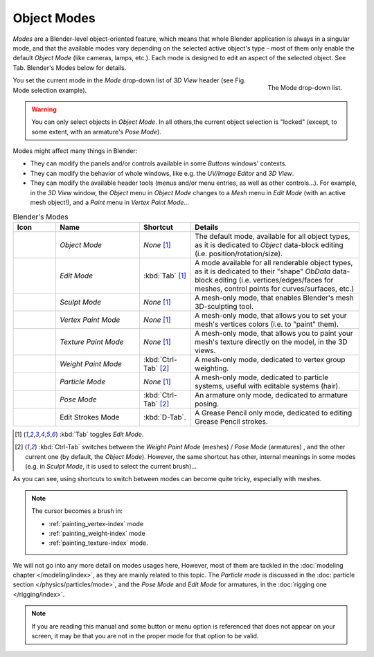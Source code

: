 .. _object-modes:

************
Object Modes
************

*Modes* are a Blender-level object-oriented feature,
which means that whole Blender application is always in a singular mode,
and that the available modes vary depending on the selected active object's type -
most of them only enable the default *Object Mode* (like cameras, lamps, etc.).
Each mode is designed to edit an aspect of the selected object. See Tab. Blender's Modes below for details.

.. figure:: /images/editors_3dview-mode.jpg
   :align: right

   The Mode drop-down list.


You set the current mode in the *Mode* drop-down list of *3D View* header
(see Fig. Mode selection example).

.. warning::

   You can only select objects in *Object Mode*. In all others,the current object selection is "locked"
   (except, to some extent, with an armature's *Pose Mode*).


Modes might affect many things in Blender:

- They can modify the panels and/or controls available in some *Buttons* windows' contexts.
- They can modify the behavior of whole windows, like e.g.
  the *UV/Image Editor* and *3D View*.
- They can modify the available header tools (menus and/or menu entries, as well as other controls...).
  For example, in the *3D View* window, the *Object* menu in *Object Mode* changes to a *Mesh* menu in
  *Edit Mode* (with an active mesh object!), and a *Paint* menu in *Vertex Paint Mode*...

.. list-table::
   Blender's Modes
   :header-rows: 1
   :widths: 10 25 15 50 

   * - Icon
     - Name
     - Shortcut
     - Details
   * - .. figure:: /images/icons_object-mode.png
          :width: 35px
     - *Object Mode*
     - *None* [1]_
     - The default mode, available for all object types,
       as it is dedicated to *Object* data-block editing (i.e. position/rotation/size).
   * - .. figure:: /images/icons_edit-mode.png
          :width: 35px
     - *Edit Mode*
     - :kbd:`Tab` [1]_
     - A mode available for all renderable object types,
       as it is dedicated to their "shape" *ObData* data-block editing
       (i.e. vertices/edges/faces for meshes, control points for curves/surfaces, etc.)
   * - .. figure:: /images/icons_sculpt-mode.png
          :width: 35px
     - *Sculpt Mode*
     - *None* [1]_
     - A mesh-only mode, that enables Blender's mesh 3D-sculpting tool.
   * - .. figure:: /images/icons_vertex-paint.png
          :width: 35px
     - *Vertex Paint Mode*
     - *None* [1]_
     - A mesh-only mode, that allows you to set your mesh's vertices colors (i.e. to "paint" them).
   * - .. figure:: /images/icons_texture-paint.png
          :width: 35px
     - *Texture Paint Mode*
     - *None* [1]_
     - A mesh-only mode, that allows you to paint your mesh's texture directly on the model, in the 3D views.
   * - .. figure:: /images/icons_weight-paint.png
          :width: 35px
     - *Weight Paint Mode*
     - :kbd:`Ctrl-Tab` [2]_
     - A mesh-only mode, dedicated to vertex group weighting.
   * - .. figure:: /images/icons_particle-edit.png
          :width: 35px
     - *Particle Mode*
     - *None* [1]_
     - A mesh-only mode, dedicated to particle systems, useful with editable systems (hair).
   * - .. figure:: /images/icons_pose-mode.png
          :width: 35px
     - *Pose Mode*
     - :kbd:`Ctrl-Tab` [2]_
     - An armature only mode, dedicated to armature posing.
   * - .. figure:: /images/icons_grease-pencil.png
          :width: 35px
     - Edit Strokes Mode
     - :kbd:`D-Tab`.
     - A Grease Pencil only mode, dedicated to editing Grease Pencil strokes.


.. [1] :kbd:`Tab` toggles *Edit Mode*.
.. [2] :kbd:`Ctrl-Tab` switches between the *Weight Paint Mode* (meshes) / *Pose Mode* (armatures) ,
   and the other current one (by default, the *Object Mode*).
   However, the same shortcut has other, internal meanings in some modes
   (e.g. in *Sculpt Mode*, it is used to select the current brush)...

As you can see, using shortcuts to switch between modes can become quite tricky, especially with meshes.

.. note::

   The cursor becomes a brush in:

   - :ref:`painting_vertex-index` mode
   - :ref:`painting_weight-index` mode
   - :ref:`painting_texture-index` mode.

.. Todo add to chart

We will not go into any more detail on modes usages here, However,
most of them are tackled in the :doc:`modeling chapter </modeling/index>`, as they are mainly related to this topic.
The *Particle mode* is discussed in the :doc:`particle section </physics/particles/mode>`,
and the *Pose Mode* and *Edit Mode* for armatures, in the :doc:`rigging one </rigging/index>`.

.. note::

   If you are reading this manual and some button or menu option is referenced that does not appear on your screen,
   it may be that you are not in the proper mode for that option to be valid.
